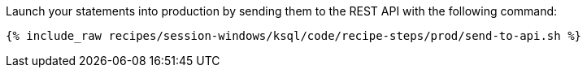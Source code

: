 Launch your statements into production by sending them to the REST API with the following command:

+++++
<pre class="snippet"><code class="shell">{% include_raw recipes/session-windows/ksql/code/recipe-steps/prod/send-to-api.sh %}</code></pre>
+++++